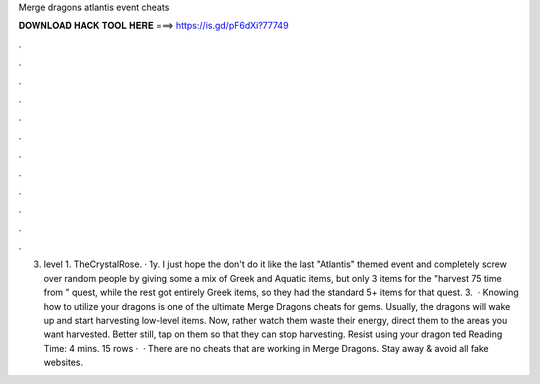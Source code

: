 Merge dragons atlantis event cheats

𝐃𝐎𝐖𝐍𝐋𝐎𝐀𝐃 𝐇𝐀𝐂𝐊 𝐓𝐎𝐎𝐋 𝐇𝐄𝐑𝐄 ===> https://is.gd/pF6dXi?77749

.

.

.

.

.

.

.

.

.

.

.

.

3. level 1. TheCrystalRose. · 1y. I just hope the don't do it like the last "Atlantis" themed event and completely screw over random people by giving some a mix of Greek and Aquatic items, but only 3 items for the "harvest 75 time from " quest, while the rest got entirely Greek items, so they had the standard 5+ items for that quest. 3.  · Knowing how to utilize your dragons is one of the ultimate Merge Dragons cheats for gems. Usually, the dragons will wake up and start harvesting low-level items. Now, rather watch them waste their energy, direct them to the areas you want harvested. Better still, tap on them so that they can stop harvesting. Resist using your dragon ted Reading Time: 4 mins. 15 rows ·  · There are no cheats that are working in Merge Dragons. Stay away & avoid all fake websites.
